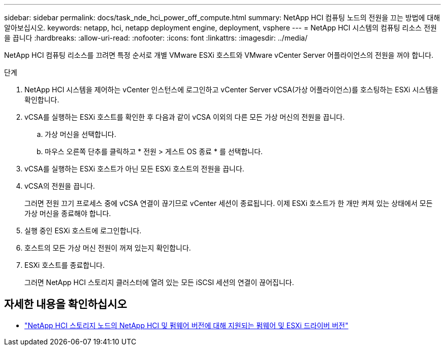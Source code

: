 ---
sidebar: sidebar 
permalink: docs/task_nde_hci_power_off_compute.html 
summary: NetApp HCI 컴퓨팅 노드의 전원을 끄는 방법에 대해 알아보십시오. 
keywords: netapp, hci, netapp deployment engine, deployment, vsphere 
---
= NetApp HCI 시스템의 컴퓨팅 리소스 전원을 끕니다
:hardbreaks:
:allow-uri-read: 
:nofooter: 
:icons: font
:linkattrs: 
:imagesdir: ../media/


[role="lead"]
NetApp HCI 컴퓨팅 리소스를 끄려면 특정 순서로 개별 VMware ESXi 호스트와 VMware vCenter Server 어플라이언스의 전원을 꺼야 합니다.

.단계
. NetApp HCI 시스템을 제어하는 vCenter 인스턴스에 로그인하고 vCenter Server vCSA(가상 어플라이언스)를 호스팅하는 ESXi 시스템을 확인합니다.
. vCSA를 실행하는 ESXi 호스트를 확인한 후 다음과 같이 vCSA 이외의 다른 모든 가상 머신의 전원을 끕니다.
+
.. 가상 머신을 선택합니다.
.. 마우스 오른쪽 단추를 클릭하고 * 전원 > 게스트 OS 종료 * 를 선택합니다.


. vCSA를 실행하는 ESXi 호스트가 아닌 모든 ESXi 호스트의 전원을 끕니다.
. vCSA의 전원을 끕니다.
+
그러면 전원 끄기 프로세스 중에 vCSA 연결이 끊기므로 vCenter 세션이 종료됩니다. 이제 ESXi 호스트가 한 개만 켜져 있는 상태에서 모든 가상 머신을 종료해야 합니다.

. 실행 중인 ESXi 호스트에 로그인합니다.
. 호스트의 모든 가상 머신 전원이 꺼져 있는지 확인합니다.
. ESXi 호스트를 종료합니다.
+
그러면 NetApp HCI 스토리지 클러스터에 열려 있는 모든 iSCSI 세션의 연결이 끊어집니다.



[discrete]
== 자세한 내용을 확인하십시오

* link:firmware_driver_versions.html["NetApp HCI 스토리지 노드의 NetApp HCI 및 펌웨어 버전에 대해 지원되는 펌웨어 및 ESXi 드라이버 버전"]

